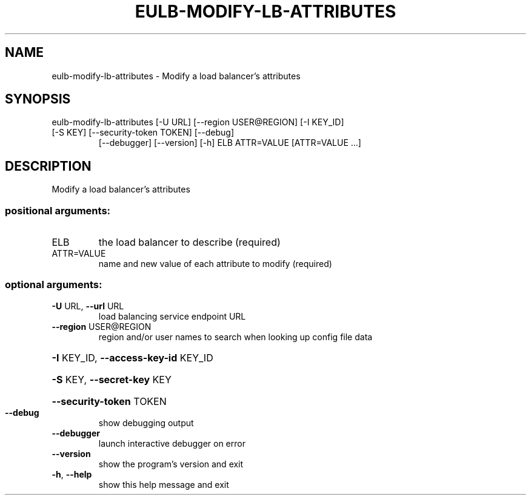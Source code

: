 .\" DO NOT MODIFY THIS FILE!  It was generated by help2man 1.47.3.
.TH EULB-MODIFY-LB-ATTRIBUTES "1" "December 2016" "euca2ools 3.4" "User Commands"
.SH NAME
eulb-modify-lb-attributes \- Modify a load balancer's attributes
.SH SYNOPSIS
eulb\-modify\-lb\-attributes [\-U URL] [\-\-region USER@REGION] [\-I KEY_ID]
.TP
[\-S KEY] [\-\-security\-token TOKEN] [\-\-debug]
[\-\-debugger] [\-\-version] [\-h]
ELB ATTR=VALUE [ATTR=VALUE ...]
.SH DESCRIPTION
Modify a load balancer's attributes
.SS "positional arguments:"
.TP
ELB
the load balancer to describe (required)
.TP
ATTR=VALUE
name and new value of each attribute to modify
(required)
.SS "optional arguments:"
.TP
\fB\-U\fR URL, \fB\-\-url\fR URL
load balancing service endpoint URL
.TP
\fB\-\-region\fR USER@REGION
region and/or user names to search when looking up
config file data
.HP
\fB\-I\fR KEY_ID, \fB\-\-access\-key\-id\fR KEY_ID
.HP
\fB\-S\fR KEY, \fB\-\-secret\-key\fR KEY
.HP
\fB\-\-security\-token\fR TOKEN
.TP
\fB\-\-debug\fR
show debugging output
.TP
\fB\-\-debugger\fR
launch interactive debugger on error
.TP
\fB\-\-version\fR
show the program's version and exit
.TP
\fB\-h\fR, \fB\-\-help\fR
show this help message and exit
